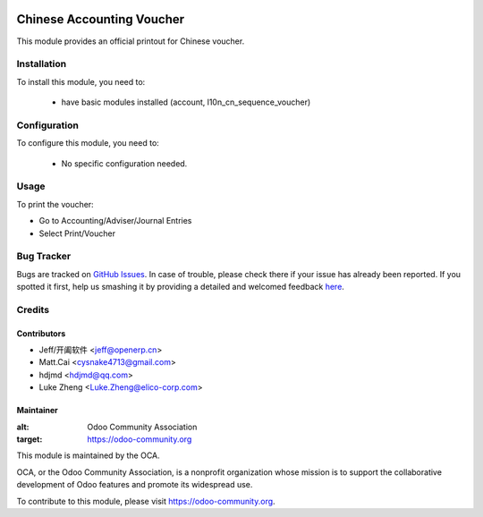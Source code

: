 .. image:: https://img.shields.io/badge/licence-AGPL--3-blue.svg
   :target: http://www.gnu.org/licenses/agpl-3.0-standalone.html
   :alt: License: AGPL-3

==========================
Chinese Accounting Voucher
==========================


This module provides an official printout for Chinese voucher.

Installation
============

To install this module, you need to:

 * have basic modules installed (account, l10n_cn_sequence_voucher)

Configuration
=============

To configure this module, you need to:

 * No specific configuration needed.

Usage
=====

To print the voucher:

* Go to Accounting/Adviser/Journal Entries
* Select Print/Voucher


Bug Tracker
===========

Bugs are tracked on `GitHub Issues <https://github.com/OCA/l10n-china/issues>`_.
In case of trouble, please check there if your issue has already been reported.
If you spotted it first, help us smashing it by providing a detailed and welcomed feedback
`here <https://github.com/OCA/l10n-china/issues/new?body=module:%20l10n_cn_account_voucher%0Aversion:%20{9.0}%0A%0A**Steps%20to%20reproduce**%0A-%20...%0A%0A**Current%20behavior**%0A%0A**Expected%20behavior**>`_.

Credits
=======


Contributors
------------

* Jeff/开阖软件 <jeff@openerp.cn>
* Matt.Cai <cysnake4713@gmail.com>
* hdjmd <hdjmd@qq.com>
* Luke Zheng <Luke.Zheng@elico-corp.com>


Maintainer
----------

.. image:: https://odoo-community.org/logo.png
:alt: Odoo Community Association
:target: https://odoo-community.org

This module is maintained by the OCA.

OCA, or the Odoo Community Association, is a nonprofit organization whose
mission is to support the collaborative development of Odoo features and
promote its widespread use.

To contribute to this module, please visit https://odoo-community.org.
